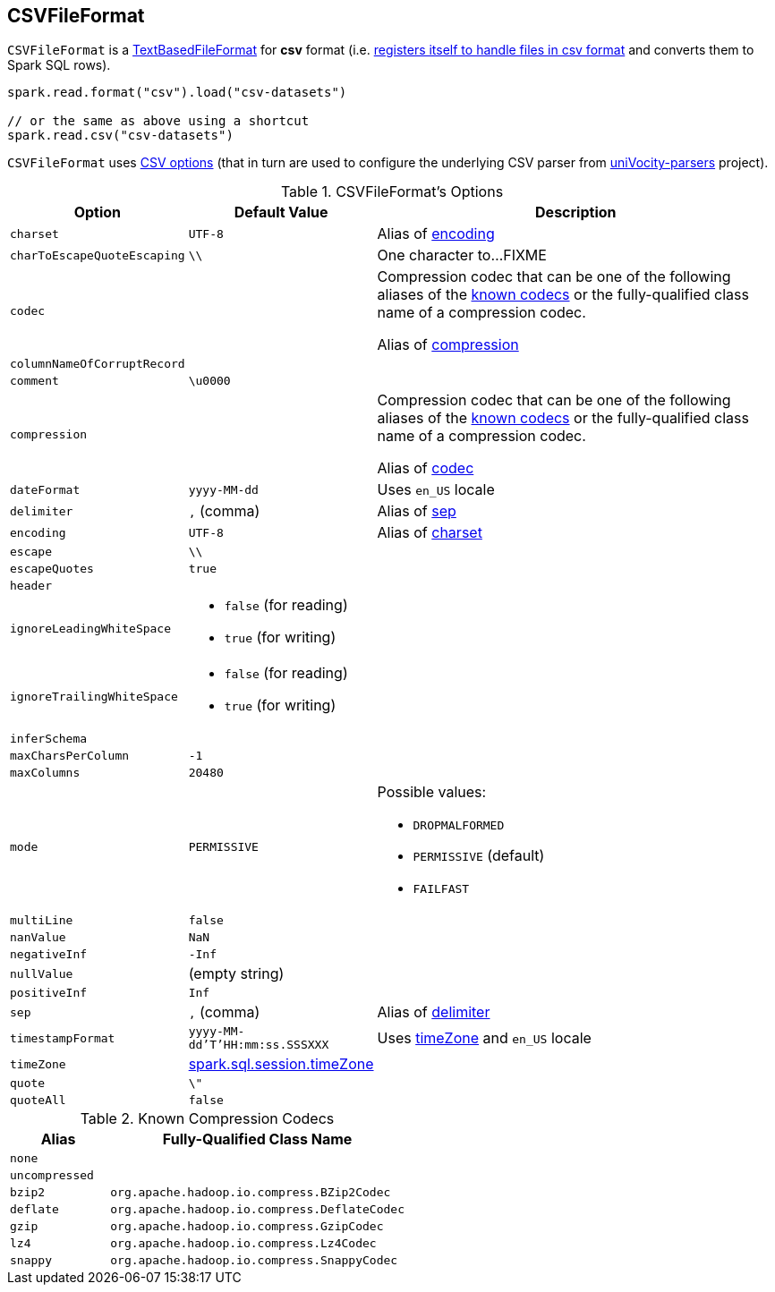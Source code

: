 == [[CSVFileFormat]] CSVFileFormat

[[shortName]]
`CSVFileFormat` is a link:spark-sql-TextBasedFileFormat.adoc[TextBasedFileFormat] for *csv* format (i.e. link:spark-sql-DataSourceRegister.adoc#shortName[registers itself to handle files in csv format] and converts them to Spark SQL rows).

[source, scala]
----
spark.read.format("csv").load("csv-datasets")

// or the same as above using a shortcut
spark.read.csv("csv-datasets")
----

`CSVFileFormat` uses <<CSVOptions, CSV options>> (that in turn are used to configure the underlying CSV parser from https://github.com/uniVocity/univocity-parsers[uniVocity-parsers] project).

[[options]]
[[CSVOptions]]
.CSVFileFormat's Options
[cols="1,1,3",options="header",width="100%"]
|===
| Option
| Default Value
| Description

| [[charset]] `charset`
| `UTF-8`
|

Alias of <<encoding, encoding>>

| [[charToEscapeQuoteEscaping]] `charToEscapeQuoteEscaping`
| `\\`
| One character to...FIXME

| [[codec]] `codec`
|
a| Compression codec that can be one of the following aliases of the <<shortCompressionCodecNames, known codecs>> or the fully-qualified class name of a compression codec.

Alias of <<compression, compression>>

| [[columnNameOfCorruptRecord]] `columnNameOfCorruptRecord`
|
|

| [[comment]] `comment`
| `\u0000`
|

| [[compression]] `compression`
|
a| Compression codec that can be one of the following aliases of the <<shortCompressionCodecNames, known codecs>> or the fully-qualified class name of a compression codec.

Alias of <<codec, codec>>

| [[dateFormat]] `dateFormat`
| `yyyy-MM-dd`
| Uses `en_US` locale

| [[delimiter]] `delimiter`
| `,` (comma)
|

Alias of <<sep, sep>>

| [[encoding]] `encoding`
| `UTF-8`
|

Alias of <<charset, charset>>

| [[escape]] `escape`
| `\\`
|

| [[escapeQuotes]] `escapeQuotes`
| `true`
|

| [[header_]] `header`
|
|

| [[ignoreLeadingWhiteSpace]] `ignoreLeadingWhiteSpace`
a|
* `false` (for reading)
* `true` (for writing)
|

| [[ignoreTrailingWhiteSpace]] `ignoreTrailingWhiteSpace`
a|
* `false` (for reading)
* `true` (for writing)
|

| [[inferSchema]] `inferSchema`
|
|

| [[maxCharsPerColumn]] `maxCharsPerColumn`
| `-1`
|

| [[maxColumns]] `maxColumns`
| `20480`
|

| [[mode]] `mode`
| `PERMISSIVE`
a|

Possible values:

* `DROPMALFORMED`
* `PERMISSIVE` (default)
* `FAILFAST`

| [[multiLine]] `multiLine`
| `false`
|

| [[nanValue]] `nanValue`
| `NaN`
|

| [[negativeInf]] `negativeInf`
| `-Inf`
|

| [[nullValue]] `nullValue`
| (empty string)
|

| [[positiveInf]] `positiveInf`
| `Inf`
|

| [[sep]] `sep`
| `,` (comma)
|

Alias of <<delimiter, delimiter>>

| [[timestampFormat]] `timestampFormat`
| `yyyy-MM-dd'T'HH:mm:ss.SSSXXX`
| Uses <<timeZone, timeZone>> and `en_US` locale

| [[timeZone]] `timeZone`
| link:spark-sql-properties.adoc#spark.sql.session.timeZone[spark.sql.session.timeZone]
|

| [[quote]] `quote`
| `\"`
|

| [[quoteAll]] `quoteAll`
| `false`
|
|===

[[getCodecClassName]]
[[shortCompressionCodecNames]]
.Known Compression Codecs
[cols="1,3",options="header",width="100%"]
|===
| Alias
| Fully-Qualified Class Name

| `none`
|

| `uncompressed`
|

| `bzip2`
| `org.apache.hadoop.io.compress.BZip2Codec`

| `deflate`
| `org.apache.hadoop.io.compress.DeflateCodec`

| `gzip`
| `org.apache.hadoop.io.compress.GzipCodec`

| `lz4`
| `org.apache.hadoop.io.compress.Lz4Codec`

| `snappy`
| `org.apache.hadoop.io.compress.SnappyCodec`
|===
